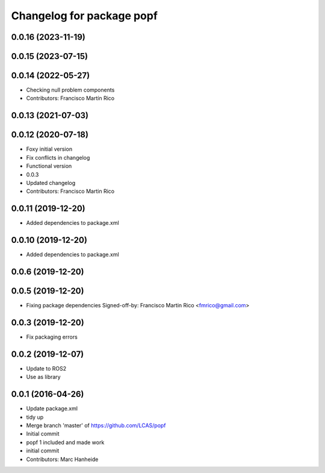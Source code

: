 ^^^^^^^^^^^^^^^^^^^^^^^^^^
Changelog for package popf
^^^^^^^^^^^^^^^^^^^^^^^^^^

0.0.16 (2023-11-19)
-------------------

0.0.15 (2023-07-15)
-------------------

0.0.14 (2022-05-27)
-------------------
* Checking null problem components
* Contributors: Francisco Martín Rico

0.0.13 (2021-07-03)
-------------------

0.0.12 (2020-07-18)
-------------------
* Foxy initial version
* Fix conflicts in changelog
* Functional version
* 0.0.3
* Updated changelog
* Contributors: Francisco Martin Rico

0.0.11 (2019-12-20)
------------------
* Added dependencies to package.xml

0.0.10 (2019-12-20)
------------------
* Added dependencies to package.xml

0.0.6 (2019-12-20)
------------------

0.0.5 (2019-12-20)
------------------
* Fixing package dependencies
  Signed-off-by: Francisco Martin Rico <fmrico@gmail.com>

0.0.3 (2019-12-20)
------------------
* Fix packaging errors

0.0.2 (2019-12-07)
------------------
* Update to ROS2
* Use as library

0.0.1 (2016-04-26)
------------------
* Update package.xml
* tidy up
* Merge branch 'master' of https://github.com/LCAS/popf
* Initial commit
* popf 1 included and made work
* initial commit
* Contributors: Marc Hanheide
